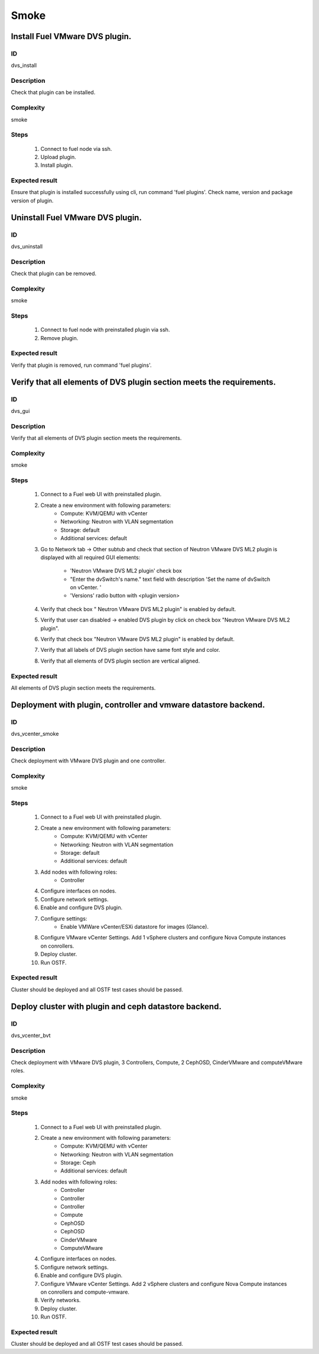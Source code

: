Smoke
=====


Install Fuel VMware DVS plugin.
-------------------------------


ID
##

dvs_install


Description
###########

Check that plugin can be installed.


Complexity
##########

smoke


Steps
#####

    1. Connect to fuel node via ssh.
    2. Upload plugin.
    3. Install plugin.


Expected result
###############

Ensure that plugin is installed successfully using cli, run command 'fuel plugins'. Check name, version and package version of plugin.


Uninstall Fuel VMware DVS plugin.
---------------------------------


ID
##

dvs_uninstall


Description
###########

Check that plugin can be removed.


Complexity
##########

smoke


Steps
#####

    1. Connect to fuel node with preinstalled plugin via ssh.
    2. Remove plugin.


Expected result
###############

Verify that plugin is removed, run command 'fuel plugins'.


Verify that all elements of DVS plugin section meets the requirements.
----------------------------------------------------------------------


ID
##

dvs_gui


Description
###########

Verify that all elements of DVS plugin section meets the requirements.


Complexity
##########

smoke


Steps
#####

    1. Connect to a Fuel web UI with preinstalled plugin.
    2. Create a new environment with following parameters:
        * Compute: KVM/QEMU with vCenter
        * Networking: Neutron with VLAN segmentation
        * Storage: default
        * Additional services: default
    3. Go to Network tab -> Other subtub and check that section of Neutron
       VMware DVS ML2 plugin is displayed with all required GUI elements:
        * 'Neutron VMware DVS ML2 plugin' check box
        * "Enter the dvSwitch's name." text field with description
          'Set the name of dvSwitch on vCenter. '
        * 'Versions' radio button with <plugin version>
    4. Verify that check box " Neutron VMware DVS ML2 plugin" is enabled
       by default.
    5. Verify that user can disabled -> enabled DVS plugin by click on
       check box "Neutron VMware DVS ML2 plugin".
    6. Verify that check box "Neutron VMware DVS ML2 plugin" is enabled
       by default.
    7. Verify that all labels of DVS plugin section have same font style and color.
    8. Verify that all elements of DVS plugin section are vertical aligned.


Expected result
###############

All elements of DVS plugin section meets the requirements.


Deployment with plugin, controller and vmware datastore backend.
----------------------------------------------------------------


ID
##

dvs_vcenter_smoke


Description
###########

Check deployment with VMware DVS plugin and one controller.


Complexity
##########

smoke


Steps
#####

    1. Connect to a Fuel web UI with preinstalled plugin.
    2. Create a new environment with following parameters:
        * Compute: KVM/QEMU with vCenter
        * Networking: Neutron with VLAN segmentation
        * Storage: default
        * Additional services: default
    3. Add nodes with following roles:
        * Controller
    4. Configure interfaces on nodes.
    5. Configure network settings.
    6. Enable and configure DVS plugin.
    7. Configure settings:
        * Enable VMWare vCenter/ESXi datastore for images (Glance).
    8. Configure VMware vCenter Settings. Add 1 vSphere clusters and configure Nova Compute instances on conrollers.
    9. Deploy cluster.
    10. Run OSTF.


Expected result
###############

Cluster should be deployed and all OSTF test cases should be passed.


Deploy cluster with plugin and ceph datastore backend.
------------------------------------------------------


ID
##

dvs_vcenter_bvt


Description
###########

Check deployment with VMware DVS plugin, 3 Controllers, Compute, 2 CephOSD, CinderVMware and computeVMware roles.


Complexity
##########

smoke


Steps
#####

    1. Connect to a Fuel web UI with preinstalled plugin.
    2. Create a new environment with following parameters:
        * Compute: KVM/QEMU with vCenter
        * Networking: Neutron with VLAN segmentation
        * Storage: Ceph
        * Additional services: default
    3. Add nodes with following roles:
        * Controller
        * Controller
        * Controller
        * Compute
        * CephOSD
        * CephOSD
        * CinderVMware
        * ComputeVMware
    4. Configure interfaces on nodes.
    5. Configure network settings.
    6. Enable and configure DVS plugin.
    7. Configure VMware vCenter Settings. Add 2 vSphere clusters and configure Nova Compute instances on conrollers and compute-vmware.
    8. Verify networks.
    9. Deploy cluster.
    10. Run OSTF.


Expected result
###############

Cluster should be deployed and all OSTF test cases should be passed.

